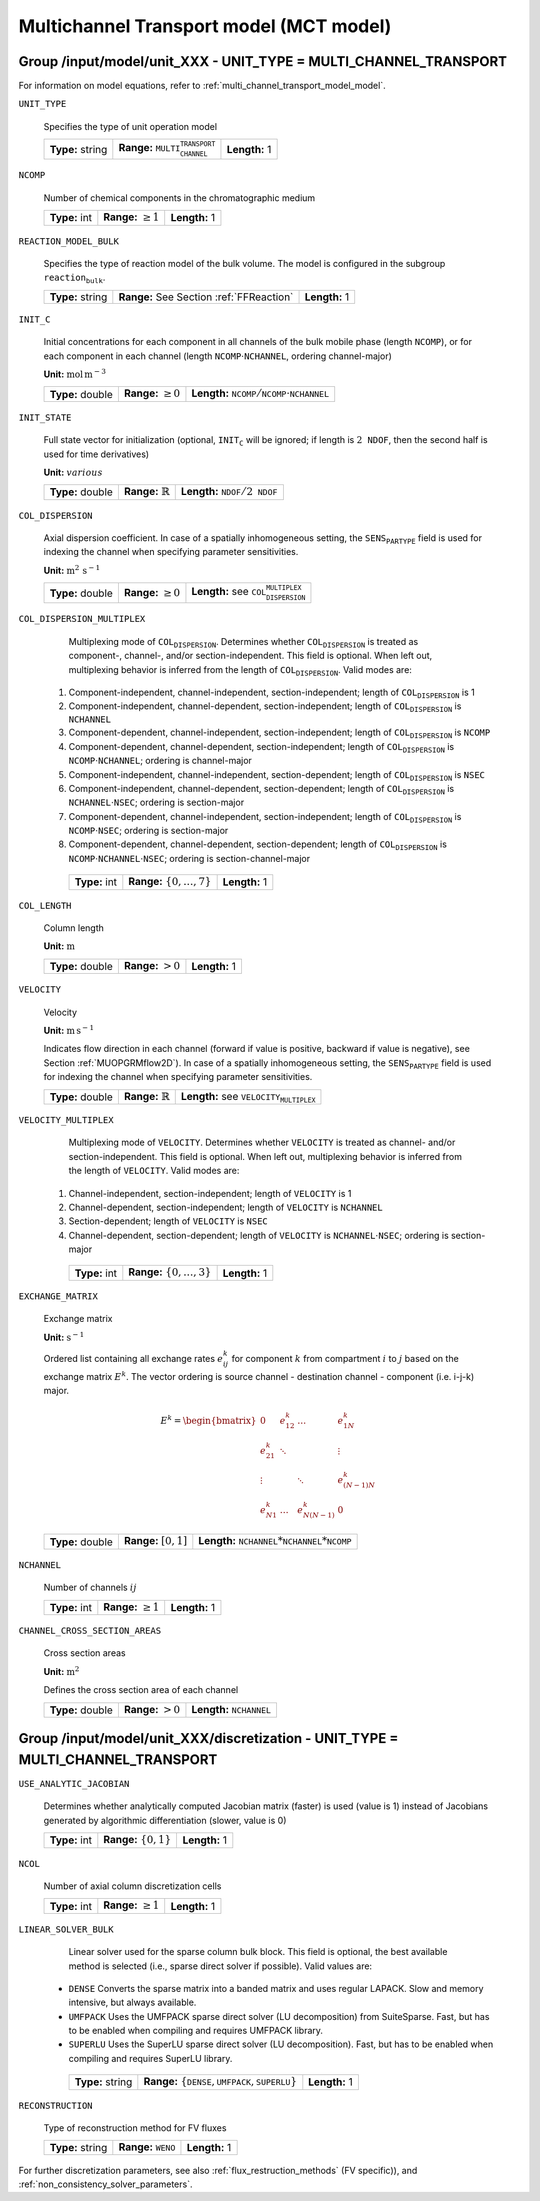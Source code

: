 .. _multi_channel_transport_model_config:

Multichannel Transport model (MCT model)
========================================

Group /input/model/unit_XXX - UNIT_TYPE = MULTI_CHANNEL_TRANSPORT
-----------------------------------------------------------------

For information on model equations, refer to :ref:`multi_channel_transport_model_model`.

``UNIT_TYPE``

   Specifies the type of unit operation model

   ================  ===================================================  =============
   **Type:** string  **Range:** :math:`\texttt{MULTI_CHANNEL_TRANSPORT}`  **Length:** 1
   ================  ===================================================  =============

``NCOMP``

   Number of chemical components in the chromatographic medium

   =============  =========================  =============
   **Type:** int  **Range:** :math:`\geq 1`  **Length:** 1
   =============  =========================  =============

``REACTION_MODEL_BULK``

   Specifies the type of reaction model of the bulk volume. The model is configured in the subgroup :math:`\texttt{reaction_bulk}`.

   ================  ========================================  =============
   **Type:** string  **Range:** See Section :ref:`FFReaction`  **Length:** 1
   ================  ========================================  =============

``INIT_C``

   Initial concentrations for each component in all channels of the bulk mobile phase (length :math:`\texttt{NCOMP}`), or for each component in each channel (length :math:`\texttt{NCOMP} \cdot \texttt{NCHANNEL}`, ordering channel-major)

   **Unit:** :math:`\mathrm{mol}\,\mathrm{m}^{-3}`

   ================  =========================  =========================================================================
   **Type:** double  **Range:** :math:`\geq 0`  **Length:** :math:`\texttt{NCOMP} / \texttt{NCOMP} \cdot \texttt{NCHANNEL}`
   ================  =========================  =========================================================================

``INIT_STATE``

   Full state vector for initialization (optional, :math:`\texttt{INIT_C}` will be ignored; if length is :math:`2\texttt{NDOF}`, then the second half is used for time derivatives)

   **Unit:** :math:`various`

   ================  =============================  ==================================================
   **Type:** double  **Range:** :math:`\mathbb{R}`  **Length:** :math:`\texttt{NDOF} / 2\texttt{NDOF}`
   ================  =============================  ==================================================

``COL_DISPERSION``

   Axial dispersion coefficient.  In case of a spatially inhomogeneous setting, the :math:`\texttt{SENS_PARTYPE}` field is used for indexing the channel when specifying parameter sensitivities.

   **Unit:** :math:`\mathrm{m}^{2}\,\mathrm{s}^{-1}`

   ================  =========================  =========================================================
   **Type:** double  **Range:** :math:`\geq 0`  **Length:** see :math:`\texttt{COL_DISPERSION_MULTIPLEX}`
   ================  =========================  =========================================================

``COL_DISPERSION_MULTIPLEX``

   Multiplexing mode of :math:`\texttt{COL_DISPERSION}`. Determines whether :math:`\texttt{COL_DISPERSION}` is treated as component-, channel-, and/or section-independent.  This field is optional. When left out, multiplexing behavior is inferred from the length of :math:`\texttt{COL_DISPERSION}`.  Valid modes are:

  1. Component-independent, channel-independent, section-independent; length of :math:`\texttt{COL_DISPERSION}` is 1
  2. Component-independent, channel-dependent, section-independent; length of :math:`\texttt{COL_DISPERSION}` is :math:`\texttt{NCHANNEL}`
  3. Component-dependent, channel-independent, section-independent; length of :math:`\texttt{COL_DISPERSION}` is :math:`\texttt{NCOMP}`
  4. Component-dependent, channel-dependent, section-independent; length of :math:`\texttt{COL_DISPERSION}` is :math:`\texttt{NCOMP} \cdot \texttt{NCHANNEL}`; ordering is channel-major
  5. Component-independent, channel-independent, section-dependent; length of :math:`\texttt{COL_DISPERSION}` is :math:`\texttt{NSEC}`
  6. Component-independent, channel-dependent, section-dependent; length of :math:`\texttt{COL_DISPERSION}` is :math:`\texttt{NCHANNEL} \cdot \texttt{NSEC}`; ordering is section-major
  7. Component-dependent, channel-independent, section-independent; length of :math:`\texttt{COL_DISPERSION}` is :math:`\texttt{NCOMP} \cdot \texttt{NSEC}`; ordering is section-major
  8. Component-dependent, channel-dependent, section-dependent; length of :math:`\texttt{COL_DISPERSION}` is :math:`\texttt{NCOMP} \cdot \texttt{NCHANNEL} \cdot \texttt{NSEC}`; ordering is section-channel-major

   =============  ===================================  =============
   **Type:** int  **Range:** :math:`\{0, \dots, 7 \}`  **Length:** 1
   =============  ===================================  =============

``COL_LENGTH``

   Column length

   **Unit:** :math:`\mathrm{m}`

   ================  ======================  =============
   **Type:** double  **Range:** :math:`> 0`  **Length:** 1
   ================  ======================  =============

``VELOCITY``

   Velocity

   **Unit:** :math:`\mathrm{m}\,\mathrm{s}^{-1}`

   Indicates flow direction in each channel (forward if value is positive, backward if value is negative), see Section :ref:`MUOPGRMflow2D`).  In case of a spatially inhomogeneous setting, the :math:`\texttt{SENS_PARTYPE}` field is used for indexing the channel when specifying parameter sensitivities.

   ================  =============================  ===================================================
   **Type:** double  **Range:** :math:`\mathbb{R}`  **Length:** see :math:`\texttt{VELOCITY_MULTIPLEX}`
   ================  =============================  ===================================================

``VELOCITY_MULTIPLEX``

   Multiplexing mode of :math:`\texttt{VELOCITY}`. Determines whether :math:`\texttt{VELOCITY}` is treated as channel- and/or section-independent.  This field is optional. When left out, multiplexing behavior is inferred from the length of :math:`\texttt{VELOCITY}`.  Valid modes are:

  1. Channel-independent, section-independent; length of :math:`\texttt{VELOCITY}` is 1
  2. Channel-dependent, section-independent; length of :math:`\texttt{VELOCITY}` is :math:`\texttt{NCHANNEL}`
  3. Section-dependent; length of :math:`\texttt{VELOCITY}` is :math:`\texttt{NSEC}`
  4. Channel-dependent, section-dependent; length of :math:`\texttt{VELOCITY}` is :math:`\texttt{NCHANNEL} \cdot \texttt{NSEC}`; ordering is section-major

   =============  ===================================  =============
   **Type:** int  **Range:** :math:`\{0, \dots, 3 \}`  **Length:** 1
   =============  ===================================  =============

``EXCHANGE_MATRIX``

   Exchange matrix

   **Unit:** :math:`\mathrm{s}^{-1}`

   Ordered list containing all exchange rates :math:`e^k_{ij}` for component :math:`k` from compartment :math:`i` to :math:`j` based on the exchange matrix :math:`E^k`. The vector ordering is source channel - destination channel - component (i.e. i-j-k) major.

   .. math::

    E^k=\begin{bmatrix}
    0 & e^k_{12} & \dots & e^k_{1N} \\
    e^k_{21} & \ddots & & \vdots\\
    \vdots & & \ddots & e^k_{(N-1)N}\\
    e^k_{N1} & \dots & e^k_{N(N-1)} & 0
    \end{bmatrix}

   ================  ========================  ===============================================
   **Type:** double  **Range:** :math:`[0,1]`  **Length:** :math:`\texttt{NCHANNEL}*\texttt{NCHANNEL}*\texttt{NCOMP}`
   ================  ========================  ===============================================

``NCHANNEL``

   Number of channels :math:`ij`

   =============  =========================  =============
   **Type:** int  **Range:** :math:`\geq 1`  **Length:** 1
   =============  =========================  =============


``CHANNEL_CROSS_SECTION_AREAS``

   Cross section areas

   **Unit:** :math:`\mathrm{m}^{2}`

   Defines the cross section area of each channel

   ================  ====================== ======================================
   **Type:** double  **Range:** :math:`> 0`  **Length:** :math:`\texttt{NCHANNEL}`
   ================  ====================== ======================================


Group /input/model/unit_XXX/discretization - UNIT_TYPE = MULTI_CHANNEL_TRANSPORT
--------------------------------------------------------------------------------

``USE_ANALYTIC_JACOBIAN``

   Determines whether analytically computed Jacobian matrix (faster) is used (value is 1) instead of Jacobians generated by algorithmic differentiation (slower, value is 0)

   =============  ===========================  =============
   **Type:** int  **Range:** :math:`\{0, 1\}`  **Length:** 1
   =============  ===========================  =============

``NCOL``

   Number of axial column discretization cells

   =============  =========================  =============
   **Type:** int  **Range:** :math:`\geq 1`  **Length:** 1
   =============  =========================  =============

``LINEAR_SOLVER_BULK``

   Linear solver used for the sparse column bulk block. This field is optional, the best available method is selected (i.e., sparse direct solver if possible).  Valid values are:

  - :math:`\texttt{DENSE}` Converts the sparse matrix into a banded matrix and uses regular LAPACK. Slow and memory intensive, but always available.
  - :math:`\texttt{UMFPACK}` Uses the UMFPACK sparse direct solver (LU decomposition) from SuiteSparse. Fast, but has to be enabled when compiling and requires UMFPACK library.
  - :math:`\texttt{SUPERLU}` Uses the SuperLU sparse direct solver (LU decomposition). Fast, but has to be enabled when compiling and requires SuperLU library.

   ================  =======================================================================  =============
   **Type:** string  **Range:** :math:`\{\texttt{DENSE},\texttt{UMFPACK},\texttt{SUPERLU}\}`  **Length:** 1
   ================  =======================================================================  =============

``RECONSTRUCTION``

   Type of reconstruction method for FV fluxes

   ================  ================================  =============
   **Type:** string  **Range:** :math:`\texttt{WENO}`  **Length:** 1
   ================  ================================  =============

For further discretization parameters, see also :ref:`flux_restruction_methods` (FV specific)), and :ref:`non_consistency_solver_parameters`.
